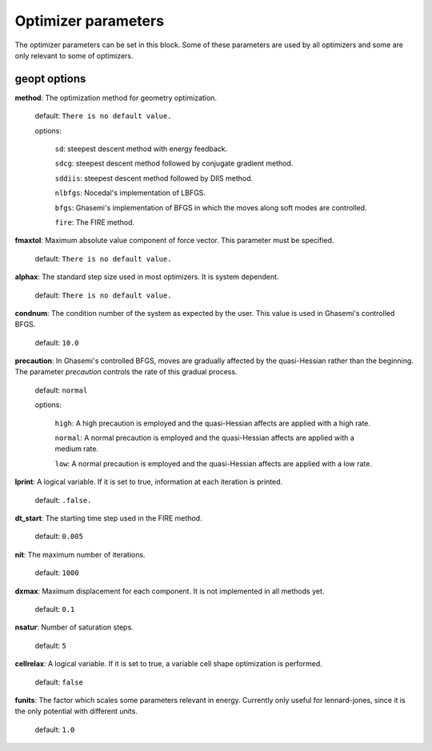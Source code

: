 .. _geopt:

==================================
Optimizer parameters
==================================

The optimizer parameters can be set in this block.
Some of these parameters are used by all optimizers and
some are only relevant to some of optimizers.

geopt options
=================

**method**: The optimization method for geometry optimization.

    default: ``There is no default value.``

    options:

        ``sd``: steepest descent method with energy feedback.

        ``sdcg``: steepest descent method followed by conjugate gradient method.

        ``sddiis``: steepest descent method followed by DIIS method.

        ``nlbfgs``: Nocedal's implementation of LBFGS.

        ``bfgs``: Ghasemi's implementation of BFGS in which the moves along soft
        modes are controlled.

        ``fire``: The FIRE method.

**fmaxtol**: Maximum absolute value component of force vector.
This parameter must be specified.

    default: ``There is no default value.``

**alphax**: The standard step size used in most optimizers. It is system dependent.

    default: ``There is no default value.``

**condnum**: The condition number of the system as expected by the user. This value is
used in Ghasemi's controlled BFGS.

    default: ``10.0``

**precaution**: In Ghasemi's controlled BFGS, moves are gradually affected by
the quasi-Hessian rather than the beginning.
The parameter *precaution* controls the rate of this gradual process.

    default: ``normal``

    options:

        ``high``: A high precaution is employed and the quasi-Hessian affects are
        applied with a high rate.

        ``normal``: A  normal precaution is employed and the quasi-Hessian affects are
        applied with a medium rate.

        ``low``: A  normal precaution is employed and the quasi-Hessian affects are
        applied with a low rate.

**lprint**: A logical variable. If it is set to true, information at each iteration is printed.

    default: ``.false.``

**dt_start**: The starting time step used in the FIRE method.

    default: ``0.005``

**nit**: The maximum number of iterations.

    default: ``1000``

**dxmax**: Maximum displacement for each component. It is not implemented in all methods yet.

    default: ``0.1``

**nsatur**: Number of saturation steps.

    default: ``5``

**cellrelax**: A logical variable. If it is set to true, a variable cell shape optimization is performed.

    default: ``false``

**funits**: The factor which scales some parameters relevant in energy.
Currently only useful for lennard-jones, since it is the only potential with different units.

    default: ``1.0``

